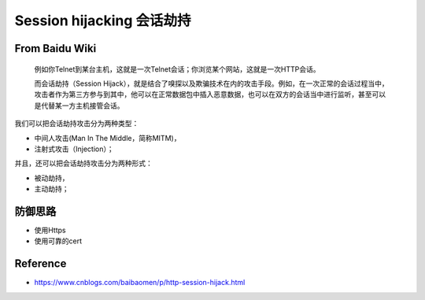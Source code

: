 Session hijacking 会话劫持
================================

From Baidu Wiki
------------------

  例如你Telnet到某台主机，这就是一次Telnet会话；你浏览某个网站，这就是一次HTTP会话。
  
  而会话劫持（Session Hijack），就是结合了嗅探以及欺骗技术在内的攻击手段。例如，在一次正常的会话过程当中，攻击者作为第三方参与到其中，他可以在正常数据包中插入恶意数据，也可以在双方的会话当中进行监听，甚至可以是代替某一方主机接管会话。
  
我们可以把会话劫持攻击分为两种类型：

* 中间人攻击(Man In The Middle，简称MITM)，
* 注射式攻击（Injection）；

并且，还可以把会话劫持攻击分为两种形式：

* 被动劫持，
* 主动劫持；


防御思路
-----------

* 使用Https
* 使用可靠的cert


Reference
---------------

* https://www.cnblogs.com/baibaomen/p/http-session-hijack.html


.. index:: Security, 
